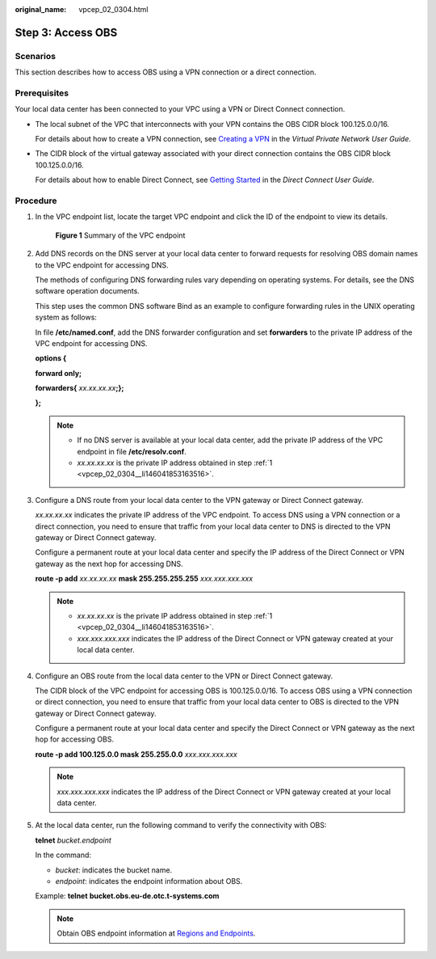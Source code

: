 :original_name: vpcep_02_0304.html

.. _vpcep_02_0304:

Step 3: Access OBS
==================

Scenarios
---------

This section describes how to access OBS using a VPN connection or a direct connection.

Prerequisites
-------------

Your local data center has been connected to your VPC using a VPN or Direct Connect connection.

-  The local subnet of the VPC that interconnects with your VPN contains the OBS CIDR block 100.125.0.0/16.

   For details about how to create a VPN connection, see `Creating a VPN <https://docs.otc.t-systems.com/en-us/usermanual/vpn/en-us_topic_0060118606.html>`__ in the *Virtual Private Network User Guide*.

-  The CIDR block of the virtual gateway associated with your direct connection contains the OBS CIDR block 100.125.0.0/16.

   For details about how to enable Direct Connect, see `Getting Started <https://docs.otc.t-systems.com/en-us/usermanual/dc/en-us_topic_0032025289.html>`__ in the *Direct Connect User Guide*.

Procedure
---------

#. .. _vpcep_02_0304__li146041853163516:

   In the VPC endpoint list, locate the target VPC endpoint and click the ID of the endpoint to view its details.


   .. figure:: /_static/images/en-us_image_0289945827.png
      :alt: **Figure 1** Summary of the VPC endpoint

      **Figure 1** Summary of the VPC endpoint

#. Add DNS records on the DNS server at your local data center to forward requests for resolving OBS domain names to the VPC endpoint for accessing DNS.

   The methods of configuring DNS forwarding rules vary depending on operating systems. For details, see the DNS software operation documents.

   This step uses the common DNS software Bind as an example to configure forwarding rules in the UNIX operating system as follows:

   In file **/etc/named.conf**, add the DNS forwarder configuration and set **forwarders** to the private IP address of the VPC endpoint for accessing DNS.

   **options {**

   **forward only;**

   **forwarders{** *xx.xx.xx.xx*\ **;};**

   **};**

   .. note::

      -  If no DNS server is available at your local data center, add the private IP address of the VPC endpoint in file **/etc/resolv.conf**.
      -  *xx.xx.xx.xx* is the private IP address obtained in step :ref:`1 <vpcep_02_0304__li146041853163516>`.

#. Configure a DNS route from your local data center to the VPN gateway or Direct Connect gateway.

   *xx.xx.xx.xx* indicates the private IP address of the VPC endpoint. To access DNS using a VPN connection or a direct connection, you need to ensure that traffic from your local data center to DNS is directed to the VPN gateway or Direct Connect gateway.

   Configure a permanent route at your local data center and specify the IP address of the Direct Connect or VPN gateway as the next hop for accessing DNS.

   **route -p add** *xx.xx.xx.xx* **mask 255.255.255.255** *xxx.xxx.xxx.xxx*

   .. note::

      -  *xx.xx.xx.xx* is the private IP address obtained in step :ref:`1 <vpcep_02_0304__li146041853163516>`.
      -  *xxx.xxx.xxx.xxx* indicates the IP address of the Direct Connect or VPN gateway created at your local data center.

#. Configure an OBS route from the local data center to the VPN or Direct Connect gateway.

   The CIDR block of the VPC endpoint for accessing OBS is 100.125.0.0/16. To access OBS using a VPN connection or direct connection, you need to ensure that traffic from your local data center to OBS is directed to the VPN gateway or Direct Connect gateway.

   Configure a permanent route at your local data center and specify the Direct Connect or VPN gateway as the next hop for accessing OBS.

   **route -p add 100.125.0.0 mask 255.255.0.0** *xxx.xxx.xxx.xxx*

   .. note::

      *xxx.xxx.xxx.xxx* indicates the IP address of the Direct Connect or VPN gateway created at your local data center.

#. At the local data center, run the following command to verify the connectivity with OBS:

   **telnet** *bucket.endpoint*

   In the command:

   -  *bucket*: indicates the bucket name.
   -  *endpoint*: indicates the endpoint information about OBS.

   Example: **telnet** **bucket.obs.eu-de.otc.t-systems.com**

   .. note::

      Obtain OBS endpoint information at `Regions and Endpoints <https://docs.otc.t-systems.com/en-us/endpoint/index.html>`__.

